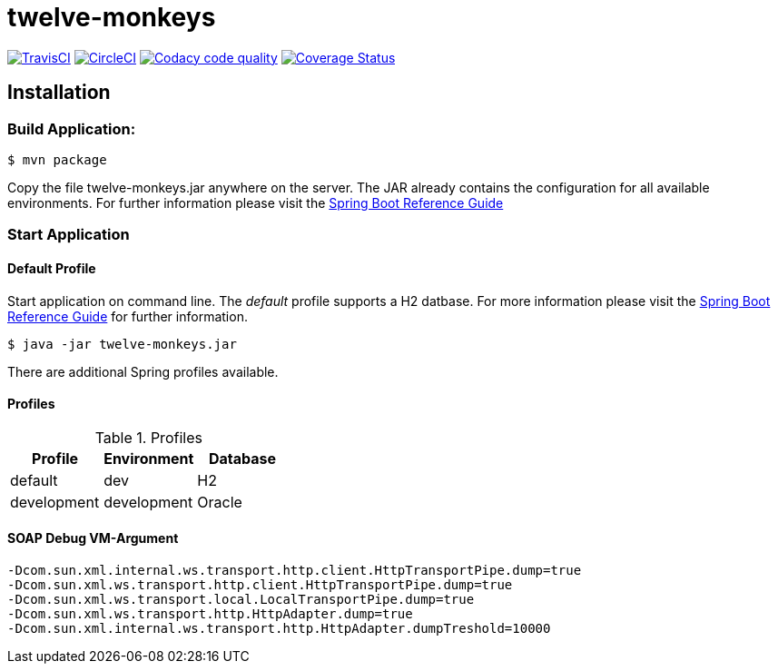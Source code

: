 twelve-monkeys
==============

:toc:
:toc-placement: preamble
:toclevels: 1
:project-artifact-name: twelve-monkeys

// Need some preamble to get TOC:
{empty}

image:https://img.shields.io/travis/marzelwidmer/twelve-monkeys.svg?style=flat-square["TravisCI", link="https://travis-ci.org/marzelwidmer/twelve-monkeys"]
image:https://circleci.com/gh/marzelwidmer/twelve-monkeys.svg?style=shield&circle-token=:circle-token["CircleCI", link="https://circleci.com/gh/marzelwidmer/twelve-monkeys"]
image:https://api.codacy.com/project/badge/Grade/f1b86eee772c4c7aaf65d2b896585365["Codacy code quality", link="https://www.codacy.com/app/marzelwidmer/twelve-monkeys?utm_source=github.com&utm_medium=referral&utm_content=marzelwidmer/twelve-monkeys&utm_campaign=Badge_Grade"]
image:https://coveralls.io/repos/github/marzelwidmer/twelve-monkeys/badge.svg?branch=develop["Coverage Status", link="https://coveralls.io/github/marzelwidmer/twelve-monkeys?branch=develop"]




[installation]
== Installation

:spring-boot-ref-guide: http://docs.spring.io/spring-boot/docs/current-SNAPSHOT/reference/htmlsingle/
:spring-boot-ref-guide-executable-jar: http://docs.spring.io/spring-boot/docs/current-SNAPSHOT/reference/htmlsingle/#getting-started-first-application-executable-jar


=== Build Application:
 $ mvn package

Copy the file {project-artifact-name}.jar anywhere on the server.
The JAR already contains the configuration for all available environments.
For further information please visit the  {spring-boot-ref-guide}[Spring Boot Reference Guide]

=== Start Application
==== Default Profile
Start application on command line. The _default_ profile supports a H2 datbase.
For more information please visit the {spring-boot-ref-guide-executable-jar}[Spring Boot Reference Guide] for further information.

    $ java -jar twelve-monkeys.jar

There are additional Spring profiles available.

==== Profiles
.Table -Dspring.profiles.active=

.Profiles
|===
|Profile |Environment |Database

|default
|dev
|H2

|development
|development
|Oracle
|===




==== SOAP Debug VM-Argument
    -Dcom.sun.xml.internal.ws.transport.http.client.HttpTransportPipe.dump=true
    -Dcom.sun.xml.ws.transport.http.client.HttpTransportPipe.dump=true
    -Dcom.sun.xml.ws.transport.local.LocalTransportPipe.dump=true
    -Dcom.sun.xml.ws.transport.http.HttpAdapter.dump=true
    -Dcom.sun.xml.internal.ws.transport.http.HttpAdapter.dumpTreshold=10000


